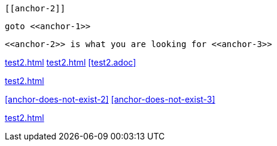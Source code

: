 [[anchor-1]]

 [[anchor-2]]

[[anchor-3]]

 goto <<anchor-1>>

 <<anchor-2>> is what you are looking for <<anchor-3>>

<<test2.adoc#>>
<<test2#>>
<<test2.adoc>>

<<test2#anchor-1>>

<<anchor-does-not-exist-2>> <<anchor-does-not-exist-3>>

<<test2#anchor-does-not-exist-1>>
